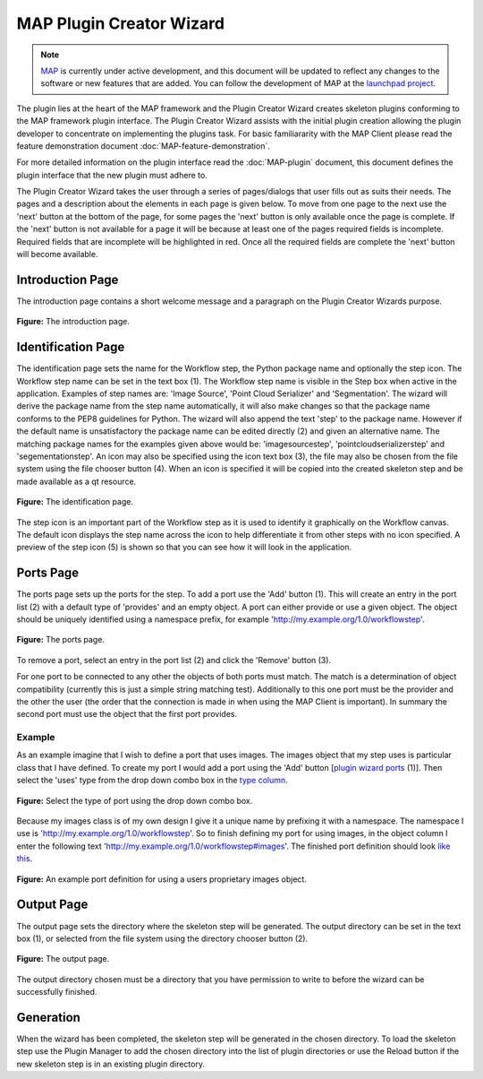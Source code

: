 .. _MAP-plugin-wizard:

=========================
MAP Plugin Creator Wizard
=========================

.. sectionauthor:: Hugh Sorby

.. _launchpad project: http://launchpad.net/mapclient
.. _MAP: https://simtk.org/home/map

.. note::
   `MAP`_ is currently under active development, and this document will be updated to reflect any changes to the software or new features that are added. You can follow the development of MAP at the `launchpad project`_.

The plugin lies at the heart of the MAP framework and the Plugin Creator Wizard creates skeleton plugins conforming to the MAP framework plugin interface.  The Plugin Creator Wizard assists with the initial plugin creation allowing the plugin developer to concentrate on implementing the plugins task.  For basic familiararity with the MAP Client please read the feature demonstration document :doc:`MAP-feature-demonstration`.

For more detailed information on the plugin interface read the :doc:`MAP-plugin` document, this document defines the plugin interface that the new plugin must adhere to.

The Plugin Creator Wizard takes the user through a series of pages/dialogs that user fills out as suits their needs.  The pages and a description about the elements in each page is given below.  To move from one page to the next use the 'next' button at the bottom of the page, for some pages the 'next' button is only available once the page is complete.  If the 'next' button is not available for a page it will be because at least one of the pages required fields is incomplete.  Required fields that are incomplete will be highlighted in red.  Once all the required fields are complete the 'next' button will become available.


Introduction Page
=================

The introduction page contains a short welcome message and a paragraph on the Plugin Creator Wizards purpose.

.. figure:: resources/images/plugin_wizard_introduction_1.png
   :align: center
   :width: 75%
   
   **Figure:** The introduction page.


Identification Page
===================

The identification page sets the name for the Workflow step, the Python package name and optionally the step icon.  The Workflow step name can be set in the text box (1).  The Workflow step name is visible in the Step box when active in the application.  Examples of step names are: 'Image Source', 'Point Cloud Serializer' and 'Segmentation'.  The wizard will derive the package name from the step name automatically, it will also make changes so that the package name conforms to the PEP8 guidelines for Python.  The wizard will also append the text 'step' to the package name.  However if the default name is unsatisfactory the package name can be edited directly (2) and given an alternative name.  The matching package names for the examples given above would be: 'imagesourcestep', 'pointcloudserializerstep' and 'segementationstep'.  An icon may also be specified using the icon text box (3), the file may also be chosen from the file system using the file chooser button (4).  When an icon is specified it will be copied into the created skeleton step and be made available as a qt resource.

.. figure:: resources/images/plugin_wizard_identify_1.png
   :align: center
   :width: 75%
   
   **Figure:** The identification page.

The step icon is an important part of the Workflow step as it is used to identify it graphically on the Workflow canvas.  The default icon displays the step name across the icon to help differentiate it from other steps with no icon specified.  A preview of the step icon (5) is shown so that you can see how it will look in the application.

Ports Page
==========

The ports page sets up the ports for the step.  To add a port use the 'Add' button (1).  This will create an entry in the port list (2) with a default type of 'provides' and an empty object.  A port can either provide or use a given object.  The object should be uniquely identified using a namespace prefix, for example 'http://my.example.org/1.0/workflowstep'.

.. _`plugin wizard ports`:

.. figure:: resources/images/plugin_wizard_ports_1.png
   :align: center
   :width: 75%
   
   **Figure:** The ports page.

To remove a port, select an entry in the port list (2) and click the 'Remove' button (3).

For one port to be connected to any other the objects of both ports must match.  The match is a determination of object compatibility (currently this is just a simple string matching test).  Additionally to this one port must be the provider and the other the user (the order that the connection is made in when using the MAP Client is important).  In summary the second port must use the object that the first port provides. 

Example
-------

As an example imagine that I wish to define a port that uses images.  The images object that my step uses is particular class that I have defined.  To create my port I would add a port using the 'Add' button [`plugin wizard ports`_ (1)].  Then select the 'uses' type from the drop down combo box in the `type column`_. 

.. _`type column`:

.. figure:: resources/images/plugin_wizard_ports_type_1.png
   :align: center
   :width: 75%
   
   **Figure:** Select the type of port using the drop down combo box.

Because my images class is of my own design I give it a unique name by prefixing it with a namespace.  The namespace I use is 'http://my.example.org/1.0/workflowstep'.  So to finish defining my port for using images, in the object column I enter the following text 'http://my.example.org/1.0/workflowstep#images'.  The finished port definition should look `like this`_.

.. _`like this`:

.. figure:: resources/images/plugin_wizard_ports_definition_1.png
   :align: center
   :width: 75%
   
   **Figure:** An example port definition for using a users proprietary images object.

Output Page
===========

The output page sets the directory where the skeleton step will be generated.  The output directory can be set in the text box (1), or selected from the file system using the directory chooser button (2).

.. figure:: resources/images/plugin_wizard_output_1.png
   :align: center
   :width: 75%
   
   **Figure:** The output page.

The output directory chosen must be a directory that you have permission to write to before the wizard can be successfully finished.

Generation
==========

When the wizard has been completed, the skeleton step will be generated in the chosen directory.  To load the skeleton step use the Plugin Manager to add the chosen directory into the list of plugin directories or use the Reload button if the new skeleton step is in an existing plugin directory.
